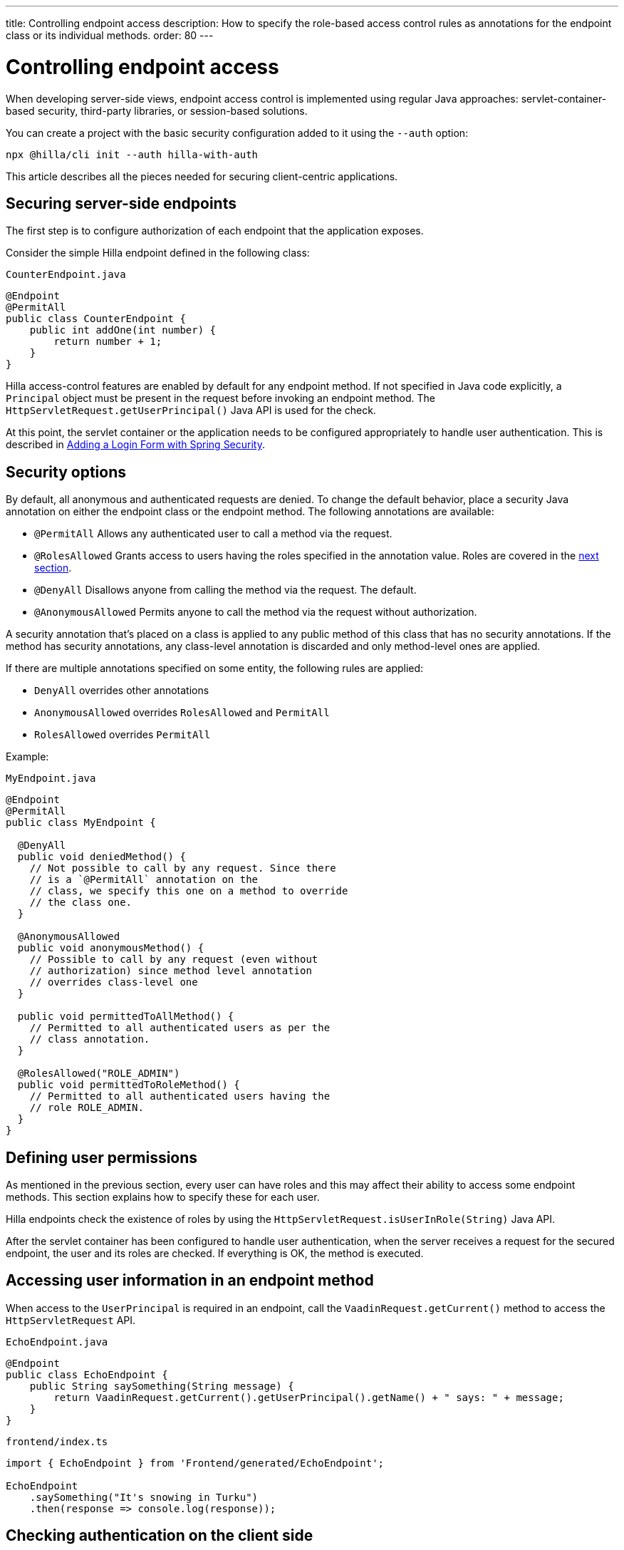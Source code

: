 ---
title: Controlling endpoint access
description: How to specify the role-based access control rules as annotations for the endpoint class or its individual methods.
order: 80
---
// tag::content[]

= Controlling endpoint access

When developing server-side views, endpoint access control is implemented using regular Java approaches: servlet-container-based security, third-party libraries, or session-based solutions.

You can create a project with the basic security configuration added to it using the `--auth` option:

[source,terminal]
----
npx @hilla/cli init --auth hilla-with-auth
----

This article describes all the pieces needed for securing client-centric applications.

== Securing server-side endpoints

The first step is to configure authorization of each endpoint that the application exposes.

Consider the simple Hilla endpoint defined in the following class:

.`CounterEndpoint.java`
[source,java]
----
@Endpoint
@PermitAll
public class CounterEndpoint {
    public int addOne(int number) {
        return number + 1;
    }
}
----

Hilla access-control features are enabled by default for any endpoint method.
If not specified in Java code explicitly, a [classname]`Principal` object must be present in the request before invoking an endpoint method.
The [methodname]`HttpServletRequest.getUserPrincipal()` Java API is used for the check.

At this point, the servlet container or the application needs to be configured appropriately to handle user authentication.
This is described in <<spring-login#,Adding a Login Form with Spring Security>>.

[[security-options]]
== Security options

By default, all anonymous and authenticated requests are denied.
To change the default behavior, place a security Java annotation on either the endpoint class or the endpoint method.
The following annotations are available:

* [classname]`@PermitAll`
Allows any authenticated user to call a method via the request.
* [classname]`@RolesAllowed`
Grants access to users having the roles specified in the annotation value. Roles are covered in the <<permissions,next section>>.
* [classname]`@DenyAll`
Disallows anyone from calling the method via the request. The default.
* [classname]`@AnonymousAllowed`
Permits anyone to call the method via the request without authorization.

A security annotation that's placed on a class is applied to any public method of this class that has no security annotations.
If the method has security annotations, any class-level annotation is discarded and only method-level ones are applied.

If there are multiple annotations specified on some entity, the following rules are applied:

- `DenyAll` overrides other annotations
- `AnonymousAllowed` overrides `RolesAllowed` and `PermitAll`
- `RolesAllowed` overrides `PermitAll`

Example:

.`MyEndpoint.java`
[source,java]
----
@Endpoint
@PermitAll
public class MyEndpoint {

  @DenyAll
  public void deniedMethod() {
    // Not possible to call by any request. Since there
    // is a `@PermitAll` annotation on the
    // class, we specify this one on a method to override
    // the class one.
  }

  @AnonymousAllowed
  public void anonymousMethod() {
    // Possible to call by any request (even without
    // authorization) since method level annotation
    // overrides class-level one
  }

  public void permittedToAllMethod() {
    // Permitted to all authenticated users as per the
    // class annotation.
  }

  @RolesAllowed("ROLE_ADMIN")
  public void permittedToRoleMethod() {
    // Permitted to all authenticated users having the
    // role ROLE_ADMIN.
  }
}
----

[[permissions]]
== Defining user permissions

As mentioned in the previous section, every user can have roles and this may affect their ability to access some endpoint methods.
This section explains how to specify these for each user.

Hilla endpoints check the existence of roles by using the [methodname]`HttpServletRequest.isUserInRole(String)` Java API.

After the servlet container has been configured to handle user authentication, when the server receives a request for the secured endpoint, the user and its roles are checked.
If everything is OK, the method is executed.

== Accessing user information in an endpoint method

When access to the [classname]`UserPrincipal` is required in an endpoint, call the [methodname]`VaadinRequest.getCurrent()` method to access the `HttpServletRequest` API.

.`EchoEndpoint.java`
[source,java]
----
@Endpoint
public class EchoEndpoint {
    public String saySomething(String message) {
        return VaadinRequest.getCurrent().getUserPrincipal().getName() + " says: " + message;
    }
}
----

.`frontend/index.ts`
[source,typescript]
----
import { EchoEndpoint } from 'Frontend/generated/EchoEndpoint';

EchoEndpoint
    .saySomething("It's snowing in Turku")
    .then(response => console.log(response));
----

== Checking authentication on the client side

If it's required to know, on the client side, whether a user is authenticated, please read <<authentication#, Checking Authentication>>.

[[csrf]]
== CSRF protection of Hilla endpoints

Hilla endpoints are protected from Cross-Site Request Forgery (CSRF) attacks using the same approach as Vaadin.
See https://vaadin.com/docs/latest/flow/security/vulnerabilities#cross-site-request-forgery-csrf-xsrf[Cross-Site Request Forgery] in the Vaadin Flow security guide for more details.

// end::content[]
